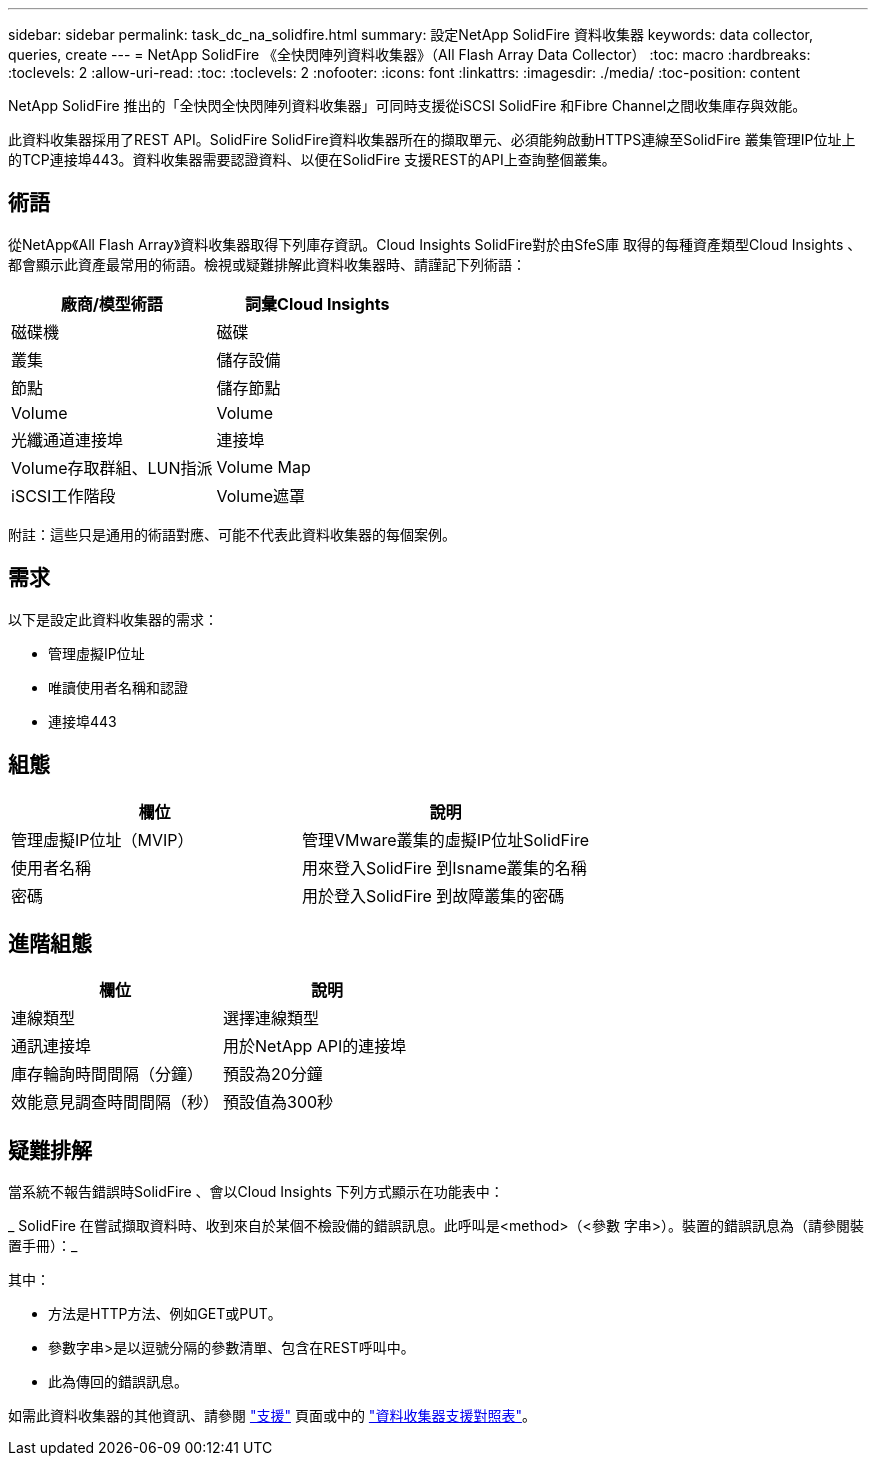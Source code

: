 ---
sidebar: sidebar 
permalink: task_dc_na_solidfire.html 
summary: 設定NetApp SolidFire 資料收集器 
keywords: data collector, queries, create 
---
= NetApp SolidFire 《全快閃陣列資料收集器》（All Flash Array Data Collector）
:toc: macro
:hardbreaks:
:toclevels: 2
:allow-uri-read: 
:toc: 
:toclevels: 2
:nofooter: 
:icons: font
:linkattrs: 
:imagesdir: ./media/
:toc-position: content


[role="lead"]
NetApp SolidFire 推出的「全快閃全快閃陣列資料收集器」可同時支援從iSCSI SolidFire 和Fibre Channel之間收集庫存與效能。

此資料收集器採用了REST API。SolidFire SolidFire資料收集器所在的擷取單元、必須能夠啟動HTTPS連線至SolidFire 叢集管理IP位址上的TCP連接埠443。資料收集器需要認證資料、以便在SolidFire 支援REST的API上查詢整個叢集。



== 術語

從NetApp《All Flash Array》資料收集器取得下列庫存資訊。Cloud Insights SolidFire對於由SfeS庫 取得的每種資產類型Cloud Insights 、都會顯示此資產最常用的術語。檢視或疑難排解此資料收集器時、請謹記下列術語：

[cols="2*"]
|===
| 廠商/模型術語 | 詞彙Cloud Insights 


| 磁碟機 | 磁碟 


| 叢集 | 儲存設備 


| 節點 | 儲存節點 


| Volume | Volume 


| 光纖通道連接埠 | 連接埠 


| Volume存取群組、LUN指派 | Volume Map 


| iSCSI工作階段 | Volume遮罩 
|===
附註：這些只是通用的術語對應、可能不代表此資料收集器的每個案例。



== 需求

以下是設定此資料收集器的需求：

* 管理虛擬IP位址
* 唯讀使用者名稱和認證
* 連接埠443




== 組態

[cols="2*"]
|===
| 欄位 | 說明 


| 管理虛擬IP位址（MVIP） | 管理VMware叢集的虛擬IP位址SolidFire 


| 使用者名稱 | 用來登入SolidFire 到Isname叢集的名稱 


| 密碼 | 用於登入SolidFire 到故障叢集的密碼 
|===


== 進階組態

[cols="2*"]
|===
| 欄位 | 說明 


| 連線類型 | 選擇連線類型 


| 通訊連接埠 | 用於NetApp API的連接埠 


| 庫存輪詢時間間隔（分鐘） | 預設為20分鐘 


| 效能意見調查時間間隔（秒） | 預設值為300秒 
|===


== 疑難排解

當系統不報告錯誤時SolidFire 、會以Cloud Insights 下列方式顯示在功能表中：

_ SolidFire 在嘗試擷取資料時、收到來自於某個不檢設備的錯誤訊息。此呼叫是<method>（<參數 字串>）。裝置的錯誤訊息為（請參閱裝置手冊）：_

其中：

* 方法是HTTP方法、例如GET或PUT。
* 參數字串>是以逗號分隔的參數清單、包含在REST呼叫中。
* 此為傳回的錯誤訊息。


如需此資料收集器的其他資訊、請參閱 link:concept_requesting_support.html["支援"] 頁面或中的 link:https://docs.netapp.com/us-en/cloudinsights/CloudInsightsDataCollectorSupportMatrix.pdf["資料收集器支援對照表"]。
